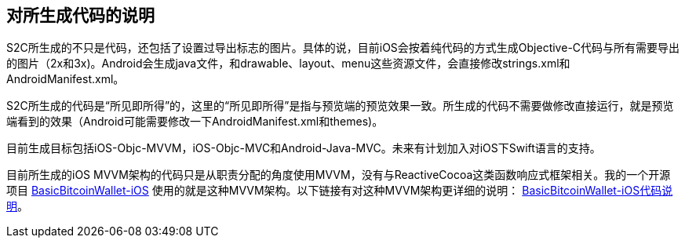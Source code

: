 == 对所生成代码的说明

S2C所生成的不只是代码，还包括了设置过导出标志的图片。具体的说，目前iOS会按着纯代码的方式生成Objective-C代码与所有需要导出的图片（2x和3x)。Android会生成java文件，和drawable、layout、menu这些资源文件，会直接修改strings.xml和AndroidManifest.xml。

S2C所生成的代码是“所见即所得”的，这里的“所见即所得”是指与预览端的预览效果一致。所生成的代码不需要做修改直接运行，就是预览端看到的效果（Android可能需要修改一下AndroidManifest.xml和themes)。

目前生成目标包括iOS-Objc-MVVM，iOS-Objc-MVC和Android-Java-MVC。未来有计划加入对iOS下Swift语言的支持。

目前所生成的iOS MVVM架构的代码只是从职责分配的角度使用MVVM，没有与ReactiveCocoa这类函数响应式框架相关。我的一个开源项目
https://github.com/lianxianghui/BasicBitcoinWallet-iOS[BasicBitcoinWallet-iOS]
使用的就是这种MVVM架构。以下链接有对这种MVVM架构更详细的说明： https://github.com/lianxianghui/BasicBitcoinWalletDocs/blob/master/CodeDescription.adoc#对架构的选择[BasicBitcoinWallet-iOS代码说明]。

